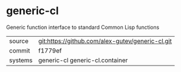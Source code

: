 * generic-cl

Generic function interface to standard Common Lisp functions

|---------+--------------------------------------------------|
| source  | git:https://github.com/alex-gutev/generic-cl.git |
| commit  | f1779ef                                          |
| systems | generic-cl generic-cl.container                  |
|---------+--------------------------------------------------|
